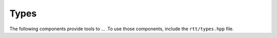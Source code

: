 .. _rtt-types:

Types
=====

The following components provide tools to ... .To use those components, include the ``rtt/types.hpp`` file.
